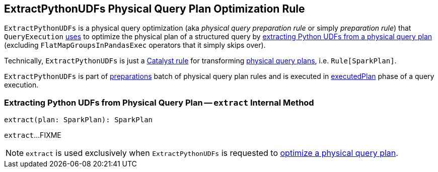 == [[ExtractPythonUDFs]] ExtractPythonUDFs Physical Query Plan Optimization Rule

[[apply]]
`ExtractPythonUDFs` is a physical query optimization (aka _physical query preparation rule_ or simply _preparation rule_) that `QueryExecution` link:spark-sql-QueryExecution.adoc#preparations[uses] to optimize the physical plan of a structured query by <<extract, extracting Python UDFs from a physical query plan>> (excluding `FlatMapGroupsInPandasExec` operators that it simply skips over).

Technically, `ExtractPythonUDFs` is just a link:spark-sql-catalyst-Rule.adoc[Catalyst rule] for transforming link:spark-sql-SparkPlan.adoc[physical query plans], i.e. `Rule[SparkPlan]`.

`ExtractPythonUDFs` is part of link:spark-sql-QueryExecution.adoc#preparations[preparations] batch of physical query plan rules and is executed in link:spark-sql-QueryExecution.adoc#executedPlan[executedPlan] phase of a query execution.

=== [[extract]] Extracting Python UDFs from Physical Query Plan -- `extract` Internal Method

[source, scala]
----
extract(plan: SparkPlan): SparkPlan
----

`extract`...FIXME

NOTE: `extract` is used exclusively when `ExtractPythonUDFs` is requested to <<apply, optimize a physical query plan>>.
